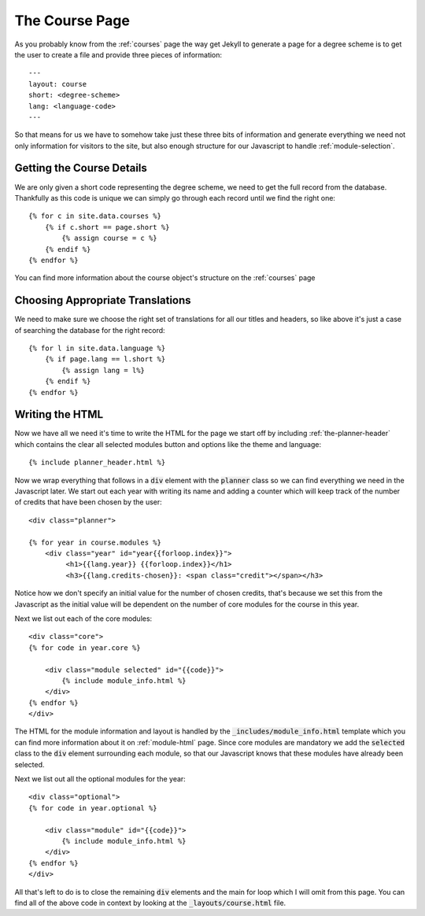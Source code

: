 .. _course-page:

The Course Page
===============

.. highlight:: yaml

As you probably know from the :ref:`courses` page the way get Jekyll to generate
a page for a degree scheme is to get the user to create a file and provide three
pieces of information::


     ---
     layout: course
     short: <degree-scheme>
     lang: <language-code>
     ---

So that means for us we have to somehow take just these three bits of
information and generate everything we need not only information for visitors to
the site, but also enough structure for our Javascript to handle
:ref:`module-selection`.

.. highlight:: liquid

==========================
Getting the Course Details
==========================

We are only given a short code representing the degree scheme, we need to get
the full record from the database. Thankfully as this code is unique we can
simply go through each record until we find the right one::

    {% for c in site.data.courses %}
        {% if c.short == page.short %}
            {% assign course = c %}        
        {% endif %}
    {% endfor %}

You can find more information about the course object's structure on the
:ref:`courses` page

=================================
Choosing Appropriate Translations
=================================

We need to make sure we choose the right set of translations for all our titles
and headers, so like above it's just a case of searching the database for the
right record::

    {% for l in site.data.language %}
        {% if page.lang == l.short %}
            {% assign lang = l%}
        {% endif %}
    {% endfor %}

================
Writing the HTML
================

Now we have all we need it's time to write the HTML for the page we start off by
including :ref:`the-planner-header` which contains the clear all selected
modules button and options like the theme and language::

    {% include planner_header.html %}

Now we wrap everything that follows in a :code:`div` element with the
:code:`planner` class so we can find everything we need in the Javascript later.
We start out each year with writing its name and adding a counter which will
keep track of the number of credits that have been chosen by the user::

    <div class="planner">

    {% for year in course.modules %}
        <div class="year" id="year{{forloop.index}}">
             <h1>{{lang.year}} {{forloop.index}}</h1>
             <h3>{{lang.credits-chosen}}: <span class="credit"></span></h3>

Notice how we don't specify an initial value for the number of chosen credits,
that's because we set this from the Javascript as the initial value will be
dependent on the number of core modules for the course in this year.

Next we list out each of the core modules::

    <div class="core">
    {% for code in year.core %}

        <div class="module selected" id="{{code}}">
            {% include module_info.html %}
        </div>
    {% endfor %}
    </div>

The HTML for the module information and layout is handled by the
:code:`_includes/module_info.html` template which you can find more information
about it on :ref:`module-html` page. Since core modules are mandatory we add
the :code:`selected` class to the :code:`div` element surrounding each module,
so that our Javascript knows that these modules have already been selected.

Next we list out all the optional modules for the year::

      <div class="optional">
      {% for code in year.optional %}

          <div class="module" id="{{code}}">
              {% include module_info.html %}
          </div>
      {% endfor %}
      </div>
    
All that's left to do is to close the remaining :code:`div` elements and the
main for loop which I will omit from this page. You can find all of the above
code in context by looking at the :code:`_layouts/course.html` file.
